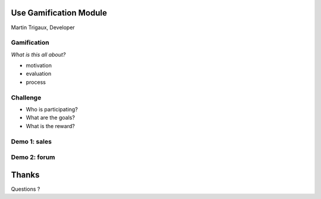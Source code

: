 Use Gamification Module
=======================

Martin Trigaux, Developer

Gamification
------------

*What is this all about?*

* motivation
* evaluation
* process

Challenge
---------

* Who is participating?
* What are the goals?
* What is the reward?

Demo 1: sales
-------------

.. image:: images/lead_aquisition.png   
   :align: center


Demo 2: forum
-------------

.. image:: images/forum_users.png   
   :align: center


Thanks
======
Questions ?
